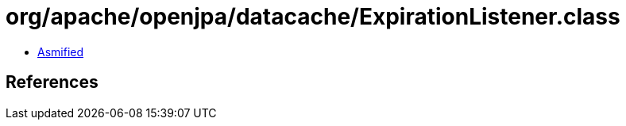 = org/apache/openjpa/datacache/ExpirationListener.class

 - link:ExpirationListener-asmified.java[Asmified]

== References

